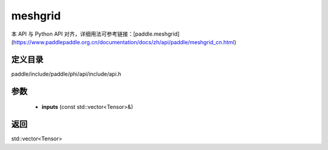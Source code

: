 .. _cn_api_paddle_experimental_meshgrid:

meshgrid
-------------------------------

.. cpp:function:: std::vector<Tensor> meshgrid ( const std::vector<Tensor> & inputs ) ;


本 API 与 Python API 对齐，详细用法可参考链接：[paddle.meshgrid](https://www.paddlepaddle.org.cn/documentation/docs/zh/api/paddle/meshgrid_cn.html)

定义目录
:::::::::::::::::::::
paddle/include/paddle/phi/api/include/api.h

参数
:::::::::::::::::::::
	- **inputs** (const std::vector<Tensor>&)

返回
:::::::::::::::::::::
std::vector<Tensor>
